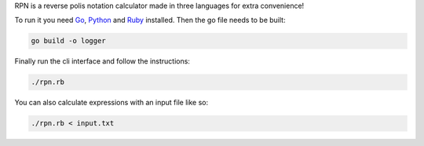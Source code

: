 RPN is a reverse polis notation calculator made in three languages for extra convenience!

To run it you need Go_, Python_ and Ruby_ installed. Then the go file needs to be built:

.. code-block:: bash
   
   go build -o logger

Finally run the cli interface and follow the instructions:

.. code-block:: bash

  ./rpn.rb

You can also calculate expressions with an input file like so:

.. code-block:: bash

   ./rpn.rb < input.txt


.. _Go: https://golang.org/
.. _Python: https://www.python.org/
.. _Ruby: https://www.ruby-lang.org/en/

